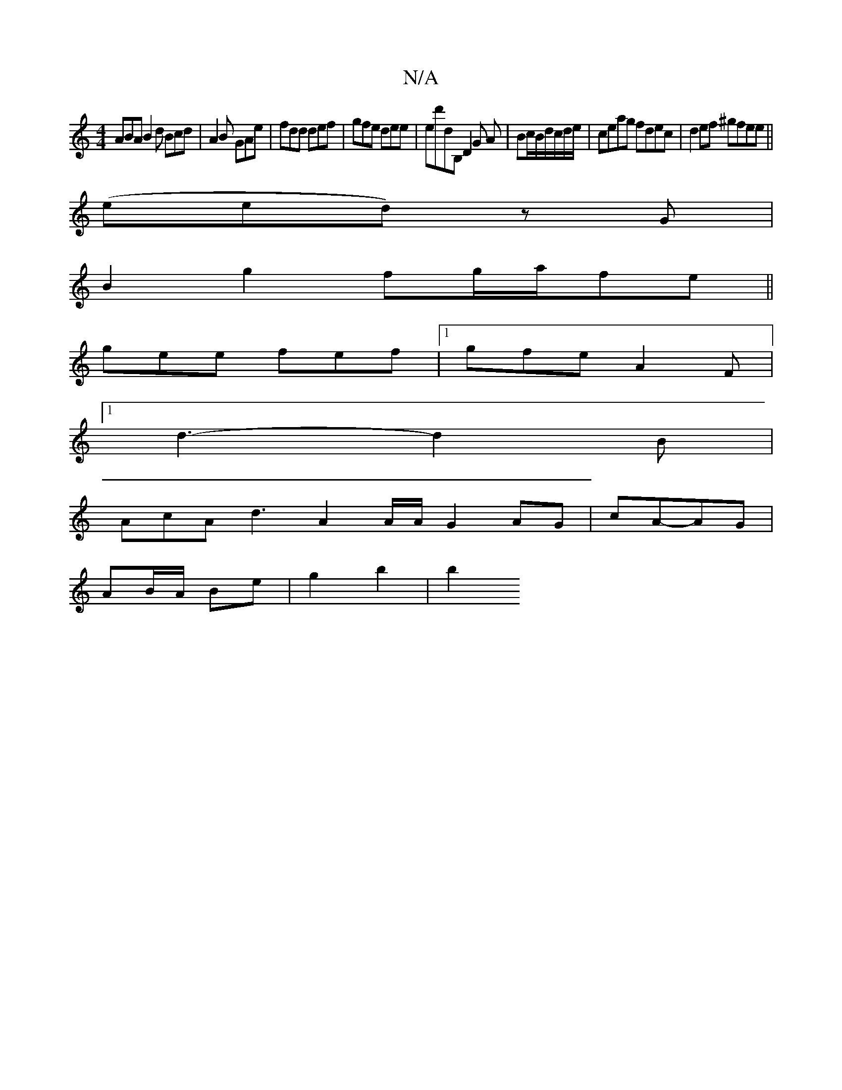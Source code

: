 X:1
T:N/A
M:4/4
R:N/A
K:Cmajor
ABA B2d Bcd|A2B GAe|fdd def|gfe dee|ed'dB, D2 G A|Bc/B/d/c/d/e/|ceag fdec|d2ef ^gfee||
(eed) zG|
B2 g2 fg/a/fe||
gee fef|1 gfe A2F|
[1 d3- d2 B |
AcA d3-A2 A/2A/2 G2 AG | cA-AG |
AB/A/ Be | g2 b2 | b2
